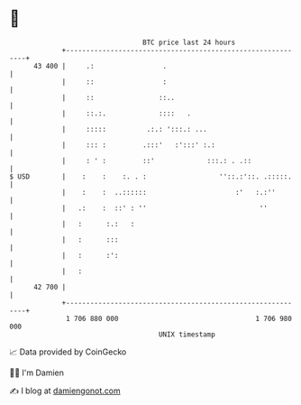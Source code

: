* 👋

#+begin_example
                                    BTC price last 24 hours                    
                +------------------------------------------------------------+ 
         43 400 |     .:                 .                                   | 
                |     ::                 :                                   | 
                |     ::                ::..                                 | 
                |     ::.:.             ::::   .                             | 
                |     :::::          .:.: ':::.: ...                         | 
                |     ::: :         .:::'   :':::' :.:                       | 
                |     : ' :         ::'             :::.: . .::              | 
   $ USD        |    :    :    :. . :                  ''::.:'::. .:::::.    | 
                |    :    :  ..::::::                      :'   :.:''        | 
                |   .:    :  ::' : ''                            ''          | 
                |   :      :.:   :                                           | 
                |   :      :::                                               | 
                |   :      :':                                               | 
                |   :                                                        | 
         42 700 |                                                            | 
                +------------------------------------------------------------+ 
                 1 706 880 000                                  1 706 980 000  
                                        UNIX timestamp                         
#+end_example
📈 Data provided by CoinGecko

🧑‍💻 I'm Damien

✍️ I blog at [[https://www.damiengonot.com][damiengonot.com]]
